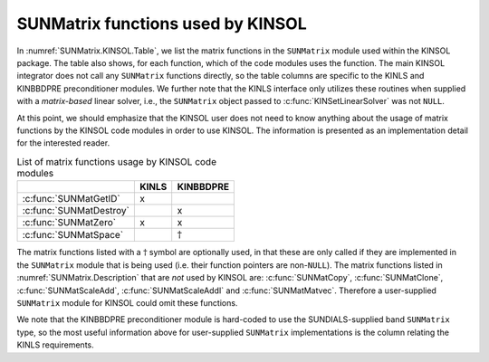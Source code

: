 .. ----------------------------------------------------------------
   SUNDIALS Copyright Start
   Copyright (c) 2025, Lawrence Livermore National Security,
   University of Maryland Baltimore County, and the SUNDIALS contributors.
   Copyright (c) 2013, Lawrence Livermore National Security
   and Southern Methodist University.
   Copyright (c) 2002, Lawrence Livermore National Security.
   All rights reserved.

   See the top-level LICENSE and NOTICE files for details.

   SPDX-License-Identifier: BSD-3-Clause
   SUNDIALS Copyright End
   ----------------------------------------------------------------

.. _SUNMatrix.KINSOL:

SUNMatrix functions used by KINSOL
==================================

In :numref:`SUNMatrix.KINSOL.Table`, we list the matrix functions in the
``SUNMatrix`` module used within the KINSOL package. The table also shows, for
each function, which of the code modules uses the function. The main KINSOL
integrator does not call any ``SUNMatrix`` functions directly, so the table
columns are specific to the KINLS and KINBBDPRE preconditioner modules. We
further note that the KINLS interface only utilizes these routines when supplied
with a *matrix-based* linear solver, i.e., the ``SUNMatrix`` object passed to
:c:func:`KINSetLinearSolver` was not ``NULL``.

At this point, we should emphasize that the KINSOL user does not need to know
anything about the usage of matrix functions by the KINSOL code modules in order
to use KINSOL. The information is presented as an implementation detail for the
interested reader.

.. _SUNMatrix.KINSOL.Table:
.. table:: List of matrix functions usage by KINSOL code modules

   +---------------------------+-----------------+-----------------+
   |                           |      KINLS      |    KINBBDPRE    |
   +===========================+=================+=================+
   | :c:func:`SUNMatGetID`     | x               |                 |
   +---------------------------+-----------------+-----------------+
   | :c:func:`SUNMatDestroy`   |                 | x               |
   +---------------------------+-----------------+-----------------+
   | :c:func:`SUNMatZero`      | x               | x               |
   +---------------------------+-----------------+-----------------+
   | :c:func:`SUNMatSpace`     |                 | :math:`\dagger` |
   +---------------------------+-----------------+-----------------+

The matrix functions listed with a :math:`\dagger` symbol are optionally used,
in that these are only called if they are implemented in the ``SUNMatrix``
module that is being used (i.e. their function pointers are non-``NULL``). The
matrix functions listed in :numref:`SUNMatrix.Description` that are *not* used
by KINSOL are: :c:func:`SUNMatCopy`, :c:func:`SUNMatClone`,
:c:func:`SUNMatScaleAdd`, :c:func:`SUNMatScaleAddI` and :c:func:`SUNMatMatvec`.
Therefore a user-supplied ``SUNMatrix`` module for KINSOL could omit these
functions.

We note that the KINBBDPRE preconditioner module is hard-coded to use the
SUNDIALS-supplied band ``SUNMatrix`` type, so the most useful information above
for user-supplied ``SUNMatrix`` implementations is the column relating the KINLS
requirements.
